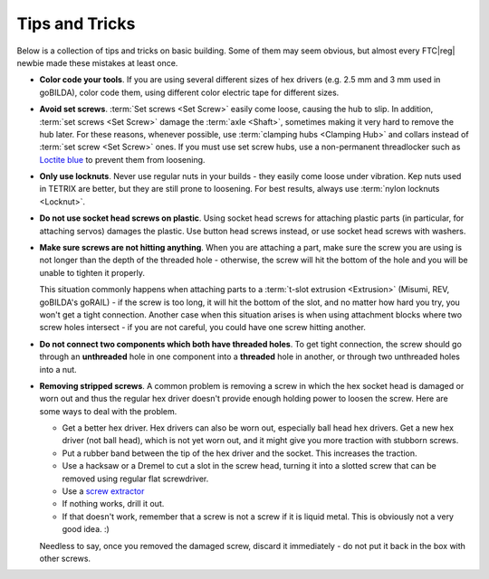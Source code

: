 Tips and Tricks
===============

Below is a collection of tips and tricks on basic building. Some of them may seem obvious, but almost every FTC\ |reg| newbie made these mistakes at least once.

- **Color code your tools**. If you are using several different sizes of hex drivers (e.g. 2.5 mm and 3 mm used in goBILDA), color code them, using different color electric tape for different sizes.
- **Avoid set screws**. :term:`Set screws <Set Screw>` easily come loose, causing the hub to slip. In addition, :term:`set screws <Set Screw>` damage the :term:`axle <Shaft>`, sometimes making it very hard to remove the hub later. For these reasons, whenever possible, use :term:`clamping hubs <Clamping Hub>` and collars instead of :term:`set screw <Set Screw>` ones. If you must use set screw hubs, use a non-permanent threadlocker such as `Loctite blue <https://www.loctiteproducts.com/en/products/specialty-products/specialty/loctite_threadlockerblue242.html>`_ to prevent them from loosening.
- **Only use locknuts**. Never use regular nuts in your builds - they easily come loose under vibration. Kep nuts used in TETRIX are better, but they are still prone to loosening. For best results, always use :term:`nylon locknuts <Locknut>`.
- **Do not use socket head screws on plastic**. Using socket head screws for attaching plastic parts (in particular, for attaching servos) damages the plastic. Use button head screws instead, or use socket head screws with washers.
- **Make sure screws are not hitting anything**. When you are attaching a part, make sure the screw you are using is not longer than the depth of the threaded hole - otherwise, the screw will hit the bottom of the hole and you will be unable to tighten it properly.

  This situation commonly happens when attaching parts to a :term:`t-slot extrusion <Extrusion>` (Misumi, REV, goBILDA's goRAIL) - if the screw is too long, it will hit the bottom of the slot, and no matter how hard you try, you won't get a tight connection. Another case when this situation arises is when using attachment blocks where two screw holes intersect - if you are not careful, you could have one screw hitting another.
- **Do not connect two components which both have threaded holes**. To get tight connection, the screw should go through an **unthreaded** hole in one component into a **threaded** hole in another, or through two unthreaded holes into a nut.
- **Removing stripped screws**. A common problem is removing a screw in which the hex socket head is damaged or worn out and thus the regular hex driver doesn't provide enough holding power to loosen the screw. Here are some ways to deal with the problem.

  - Get a better hex driver. Hex drivers can also be worn out, especially ball head hex drivers. Get a new hex driver (not ball head), which is not yet worn out, and it might give you more traction with stubborn screws.
  - Put a rubber band between the tip of the hex driver and the socket. This increases the traction.
  - Use a hacksaw or a Dremel to cut a slot in the screw head, turning it into a slotted screw that can be removed using regular flat screwdriver.
  - Use a `screw extractor <https://www.amazon.com/dp/B07GZ17QD9/>`_
  - If nothing works, drill it out.
  - If that doesn't work, remember that a screw is not a screw if it is liquid metal. This is obviously not a very good idea. :)

  Needless to say, once you removed the damaged screw, discard it immediately - do not put it back in the box with other screws.
